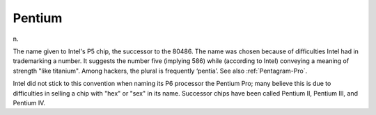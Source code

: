 .. _Pentium:

============================================================
Pentium
============================================================

n\.

The name given to Intel's P5 chip, the successor to the 80486.
The name was chosen because of difficulties Intel had in trademarking a number.
It suggests the number five (implying 586) while (according to Intel) conveying a meaning of strength "like titanium".
Among hackers, the plural is frequently ‘pentia’.
See also :ref:`Pentagram-Pro`\.

Intel did not stick to this convention when naming its P6 processor the Pentium Pro; many believe this is due to difficulties in selling a chip with "hex" or "sex" in its name.
Successor chips have been called Pentium II, Pentium III, and Pentium IV.

